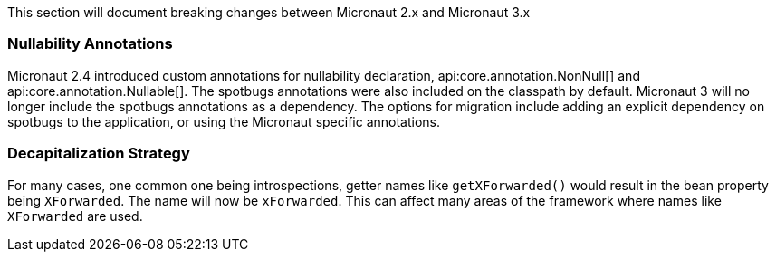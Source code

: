This section will document breaking changes between Micronaut 2.x and Micronaut 3.x

=== Nullability Annotations

Micronaut 2.4 introduced custom annotations for nullability declaration, api:core.annotation.NonNull[] and api:core.annotation.Nullable[]. The spotbugs annotations were also included on the classpath by default. Micronaut 3 will no longer include the spotbugs annotations as a dependency. The options for migration include adding an explicit dependency on spotbugs to the application, or using the Micronaut specific annotations.

=== Decapitalization Strategy

For many cases, one common one being introspections, getter names like `getXForwarded()` would result in the bean property being `XForwarded`. The name will now be `xForwarded`. This can affect many areas of the framework where names like `XForwarded` are used.
